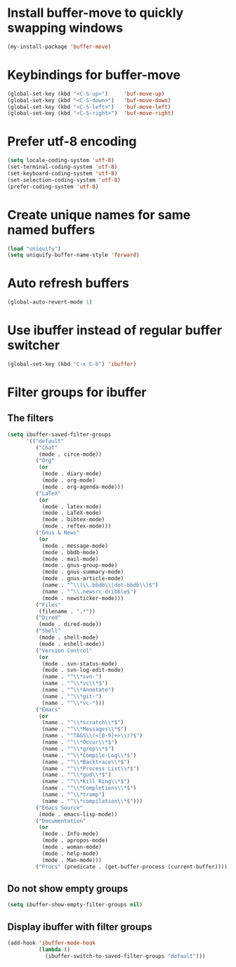 * Install buffer-move to quickly swapping windows
  #+begin_src emacs-lisp
    (my-install-package 'buffer-move)
  #+end_src


* Keybindings for buffer-move
  #+begin_src emacs-lisp
    (global-set-key (kbd "<C-S-up>")     'buf-move-up)
    (global-set-key (kbd "<C-S-down>")   'buf-move-down)
    (global-set-key (kbd "<C-S-left>")   'buf-move-left)
    (global-set-key (kbd "<C-S-right>")  'buf-move-right)
  #+end_src


* Prefer utf-8 encoding
  #+begin_src emacs-lisp
    (setq locale-coding-system 'utf-8)
    (set-terminal-coding-system 'utf-8)
    (set-keyboard-coding-system 'utf-8)
    (set-selection-coding-system 'utf-8)
    (prefer-coding-system 'utf-8)
  #+end_src


* Create unique names for same named buffers
  #+begin_src emacs-lisp
    (load "uniquify")
    (setq uniquify-buffer-name-style 'forward)
  #+end_src


* Auto refresh buffers
  #+begin_src emacs-lisp
    (global-auto-revert-mode 1)
  #+end_src


* Use ibuffer instead of regular buffer switcher
  #+begin_src emacs-lisp
    (global-set-key (kbd "C-x C-b") 'ibuffer)
  #+end_src


* Filter groups for ibuffer
** The filters
  #+begin_src emacs-lisp
    (setq ibuffer-saved-filter-groups
          '(("default"
             ("Chat"
              (mode . circe-mode))
             ("Org"
              (or
               (mode . diary-mode)
               (mode . org-mode)
               (mode . org-agenda-mode)))
             ("LaTeX"
              (or
               (mode . latex-mode)
               (mode . LaTeX-mode)
               (mode . bibtex-mode)
               (mode . reftex-mode)))
             ("Gnus & News"
              (or
               (mode . message-mode)
               (mode . bbdb-mode)
               (mode . mail-mode)
               (mode . gnus-group-mode)
               (mode . gnus-summary-mode)
               (mode . gnus-article-mode)
               (name . "^\\(\\.bbdb\\|dot-bbdb\\)$")
               (name . "^\\.newsrc-dribble$")
               (mode . newsticker-mode)))
             ("Files"
              (filename . ".*"))
             ("Dired"
              (mode . dired-mode))
             ("Shell"
              (mode . shell-mode)
              (mode . eshell-mode))
             ("Version Control"
              (or
               (mode . svn-status-mode)
               (mode . svn-log-edit-mode)
               (name . "^\\*svn-")
               (name . "^\\*vc\\*$")
               (name . "^\\*Annotate")
               (name . "^\\*git-")
               (name . "^\\*vc-")))
             ("Emacs"
              (or
               (name . "^\\*scratch\\*$")
               (name . "^\\*Messages\\*$")
               (name . "^TAGS\\(<[0-9]+>\\)?$")
               (name . "^\\*Occur\\*$")
               (name . "^\\*grep\\*$")
               (name . "^\\*Compile-Log\\*$")
               (name . "^\\*Backtrace\\*$")
               (name . "^\\*Process List\\*$")
               (name . "^\\*gud\\*$")
               (name . "^\\*Kill Ring\\*$")
               (name . "^\\*Completions\\*$")
               (name . "^\\*tramp")
               (name . "^\\*compilation\\*$")))
             ("Emacs Source"
              (mode . emacs-lisp-mode))
             ("Documentation"
              (or
               (mode . Info-mode)
               (mode . apropos-mode)
               (mode . woman-mode)
               (mode . help-mode)
               (mode . Man-mode)))
             ("Procs" (predicate . (get-buffer-process (current-buffer)))))))
  #+end_src

** Do not show empty groups
   #+begin_src emacs-lisp
     (setq ibuffer-show-empty-filter-groups nil)
   #+end_src

** Display ibuffer with filter groups
   #+begin_src emacs-lisp
     (add-hook 'ibuffer-mode-hook
               (lambda ()
                 (ibuffer-switch-to-saved-filter-groups "default")))
   #+end_src
